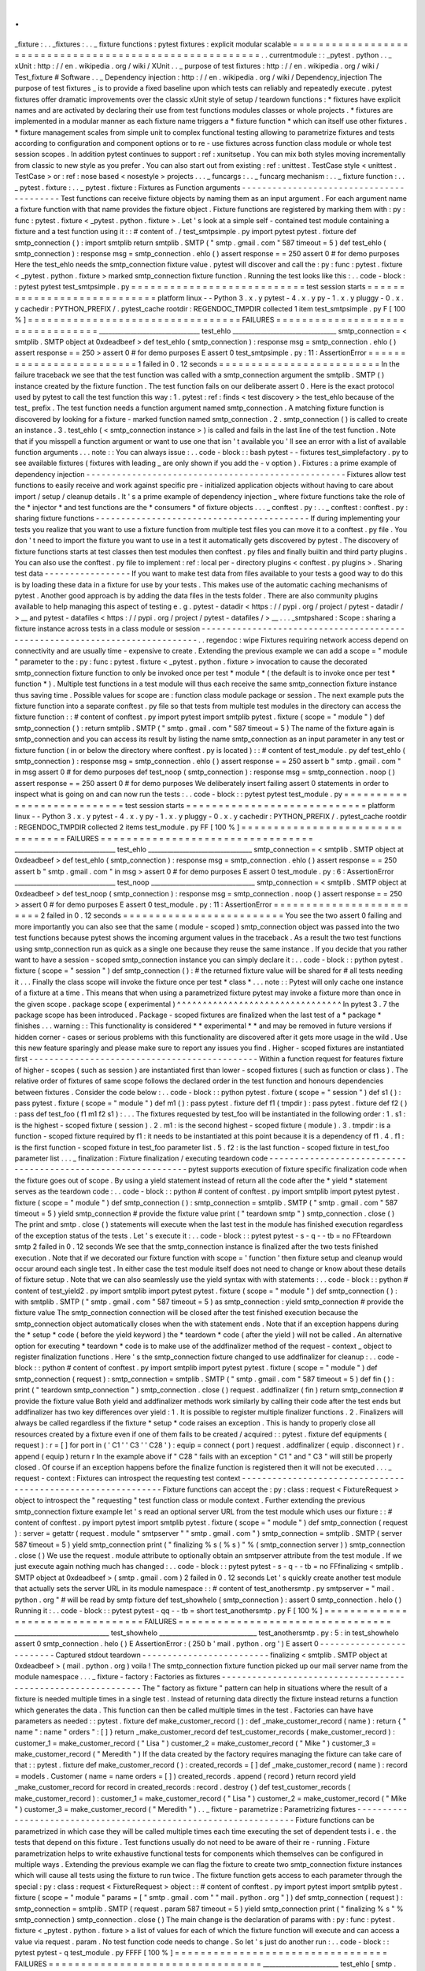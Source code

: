 .
.
_fixture
:
.
.
_fixtures
:
.
.
_
fixture
functions
:
pytest
fixtures
:
explicit
modular
scalable
=
=
=
=
=
=
=
=
=
=
=
=
=
=
=
=
=
=
=
=
=
=
=
=
=
=
=
=
=
=
=
=
=
=
=
=
=
=
=
=
=
=
=
=
=
=
=
=
=
=
=
=
=
=
=
=
.
.
currentmodule
:
:
_pytest
.
python
.
.
_
xUnit
:
http
:
/
/
en
.
wikipedia
.
org
/
wiki
/
XUnit
.
.
_
purpose
of
test
fixtures
:
http
:
/
/
en
.
wikipedia
.
org
/
wiki
/
Test_fixture
#
Software
.
.
_
Dependency
injection
:
http
:
/
/
en
.
wikipedia
.
org
/
wiki
/
Dependency_injection
The
purpose
of
test
fixtures
_
is
to
provide
a
fixed
baseline
upon
which
tests
can
reliably
and
repeatedly
execute
.
pytest
fixtures
offer
dramatic
improvements
over
the
classic
xUnit
style
of
setup
/
teardown
functions
:
*
fixtures
have
explicit
names
and
are
activated
by
declaring
their
use
from
test
functions
modules
classes
or
whole
projects
.
*
fixtures
are
implemented
in
a
modular
manner
as
each
fixture
name
triggers
a
*
fixture
function
*
which
can
itself
use
other
fixtures
.
*
fixture
management
scales
from
simple
unit
to
complex
functional
testing
allowing
to
parametrize
fixtures
and
tests
according
to
configuration
and
component
options
or
to
re
-
use
fixtures
across
function
class
module
or
whole
test
session
scopes
.
In
addition
pytest
continues
to
support
:
ref
:
xunitsetup
.
You
can
mix
both
styles
moving
incrementally
from
classic
to
new
style
as
you
prefer
.
You
can
also
start
out
from
existing
:
ref
:
unittest
.
TestCase
style
<
unittest
.
TestCase
>
or
:
ref
:
nose
based
<
nosestyle
>
projects
.
.
.
_
funcargs
:
.
.
_
funcarg
mechanism
:
.
.
_
fixture
function
:
.
.
_
pytest
.
fixture
:
.
.
_
pytest
.
fixture
:
Fixtures
as
Function
arguments
-
-
-
-
-
-
-
-
-
-
-
-
-
-
-
-
-
-
-
-
-
-
-
-
-
-
-
-
-
-
-
-
-
-
-
-
-
-
-
-
-
Test
functions
can
receive
fixture
objects
by
naming
them
as
an
input
argument
.
For
each
argument
name
a
fixture
function
with
that
name
provides
the
fixture
object
.
Fixture
functions
are
registered
by
marking
them
with
:
py
:
func
:
pytest
.
fixture
<
_pytest
.
python
.
fixture
>
.
Let
'
s
look
at
a
simple
self
-
contained
test
module
containing
a
fixture
and
a
test
function
using
it
:
:
#
content
of
.
/
test_smtpsimple
.
py
import
pytest
pytest
.
fixture
def
smtp_connection
(
)
:
import
smtplib
return
smtplib
.
SMTP
(
"
smtp
.
gmail
.
com
"
587
timeout
=
5
)
def
test_ehlo
(
smtp_connection
)
:
response
msg
=
smtp_connection
.
ehlo
(
)
assert
response
=
=
250
assert
0
#
for
demo
purposes
Here
the
test_ehlo
needs
the
smtp_connection
fixture
value
.
pytest
will
discover
and
call
the
:
py
:
func
:
pytest
.
fixture
<
_pytest
.
python
.
fixture
>
marked
smtp_connection
fixture
function
.
Running
the
test
looks
like
this
:
.
.
code
-
block
:
:
pytest
pytest
test_smtpsimple
.
py
=
=
=
=
=
=
=
=
=
=
=
=
=
=
=
=
=
=
=
=
=
=
=
=
=
=
=
test
session
starts
=
=
=
=
=
=
=
=
=
=
=
=
=
=
=
=
=
=
=
=
=
=
=
=
=
=
=
=
platform
linux
-
-
Python
3
.
x
.
y
pytest
-
4
.
x
.
y
py
-
1
.
x
.
y
pluggy
-
0
.
x
.
y
cachedir
:
PYTHON_PREFIX
/
.
pytest_cache
rootdir
:
REGENDOC_TMPDIR
collected
1
item
test_smtpsimple
.
py
F
[
100
%
]
=
=
=
=
=
=
=
=
=
=
=
=
=
=
=
=
=
=
=
=
=
=
=
=
=
=
=
=
=
=
=
=
=
FAILURES
=
=
=
=
=
=
=
=
=
=
=
=
=
=
=
=
=
=
=
=
=
=
=
=
=
=
=
=
=
=
=
=
=
________________________________
test_ehlo
_________________________________
smtp_connection
=
<
smtplib
.
SMTP
object
at
0xdeadbeef
>
def
test_ehlo
(
smtp_connection
)
:
response
msg
=
smtp_connection
.
ehlo
(
)
assert
response
=
=
250
>
assert
0
#
for
demo
purposes
E
assert
0
test_smtpsimple
.
py
:
11
:
AssertionError
=
=
=
=
=
=
=
=
=
=
=
=
=
=
=
=
=
=
=
=
=
=
=
=
=
1
failed
in
0
.
12
seconds
=
=
=
=
=
=
=
=
=
=
=
=
=
=
=
=
=
=
=
=
=
=
=
=
=
In
the
failure
traceback
we
see
that
the
test
function
was
called
with
a
smtp_connection
argument
the
smtplib
.
SMTP
(
)
instance
created
by
the
fixture
function
.
The
test
function
fails
on
our
deliberate
assert
0
.
Here
is
the
exact
protocol
used
by
pytest
to
call
the
test
function
this
way
:
1
.
pytest
:
ref
:
finds
<
test
discovery
>
the
test_ehlo
because
of
the
test_
prefix
.
The
test
function
needs
a
function
argument
named
smtp_connection
.
A
matching
fixture
function
is
discovered
by
looking
for
a
fixture
-
marked
function
named
smtp_connection
.
2
.
smtp_connection
(
)
is
called
to
create
an
instance
.
3
.
test_ehlo
(
<
smtp_connection
instance
>
)
is
called
and
fails
in
the
last
line
of
the
test
function
.
Note
that
if
you
misspell
a
function
argument
or
want
to
use
one
that
isn
'
t
available
you
'
ll
see
an
error
with
a
list
of
available
function
arguments
.
.
.
note
:
:
You
can
always
issue
:
.
.
code
-
block
:
:
bash
pytest
-
-
fixtures
test_simplefactory
.
py
to
see
available
fixtures
(
fixtures
with
leading
_
are
only
shown
if
you
add
the
-
v
option
)
.
Fixtures
:
a
prime
example
of
dependency
injection
-
-
-
-
-
-
-
-
-
-
-
-
-
-
-
-
-
-
-
-
-
-
-
-
-
-
-
-
-
-
-
-
-
-
-
-
-
-
-
-
-
-
-
-
-
-
-
-
-
-
-
Fixtures
allow
test
functions
to
easily
receive
and
work
against
specific
pre
-
initialized
application
objects
without
having
to
care
about
import
/
setup
/
cleanup
details
.
It
'
s
a
prime
example
of
dependency
injection
_
where
fixture
functions
take
the
role
of
the
*
injector
*
and
test
functions
are
the
*
consumers
*
of
fixture
objects
.
.
.
_
conftest
.
py
:
.
.
_
conftest
:
conftest
.
py
:
sharing
fixture
functions
-
-
-
-
-
-
-
-
-
-
-
-
-
-
-
-
-
-
-
-
-
-
-
-
-
-
-
-
-
-
-
-
-
-
-
-
-
-
-
-
-
-
If
during
implementing
your
tests
you
realize
that
you
want
to
use
a
fixture
function
from
multiple
test
files
you
can
move
it
to
a
conftest
.
py
file
.
You
don
'
t
need
to
import
the
fixture
you
want
to
use
in
a
test
it
automatically
gets
discovered
by
pytest
.
The
discovery
of
fixture
functions
starts
at
test
classes
then
test
modules
then
conftest
.
py
files
and
finally
builtin
and
third
party
plugins
.
You
can
also
use
the
conftest
.
py
file
to
implement
:
ref
:
local
per
-
directory
plugins
<
conftest
.
py
plugins
>
.
Sharing
test
data
-
-
-
-
-
-
-
-
-
-
-
-
-
-
-
-
-
If
you
want
to
make
test
data
from
files
available
to
your
tests
a
good
way
to
do
this
is
by
loading
these
data
in
a
fixture
for
use
by
your
tests
.
This
makes
use
of
the
automatic
caching
mechanisms
of
pytest
.
Another
good
approach
is
by
adding
the
data
files
in
the
tests
folder
.
There
are
also
community
plugins
available
to
help
managing
this
aspect
of
testing
e
.
g
.
pytest
-
datadir
<
https
:
/
/
pypi
.
org
/
project
/
pytest
-
datadir
/
>
__
and
pytest
-
datafiles
<
https
:
/
/
pypi
.
org
/
project
/
pytest
-
datafiles
/
>
__
.
.
.
_smtpshared
:
Scope
:
sharing
a
fixture
instance
across
tests
in
a
class
module
or
session
-
-
-
-
-
-
-
-
-
-
-
-
-
-
-
-
-
-
-
-
-
-
-
-
-
-
-
-
-
-
-
-
-
-
-
-
-
-
-
-
-
-
-
-
-
-
-
-
-
-
-
-
-
-
-
-
-
-
-
-
-
-
-
-
-
-
-
-
-
-
-
-
-
-
-
-
.
.
regendoc
:
wipe
Fixtures
requiring
network
access
depend
on
connectivity
and
are
usually
time
-
expensive
to
create
.
Extending
the
previous
example
we
can
add
a
scope
=
"
module
"
parameter
to
the
:
py
:
func
:
pytest
.
fixture
<
_pytest
.
python
.
fixture
>
invocation
to
cause
the
decorated
smtp_connection
fixture
function
to
only
be
invoked
once
per
test
*
module
*
(
the
default
is
to
invoke
once
per
test
*
function
*
)
.
Multiple
test
functions
in
a
test
module
will
thus
each
receive
the
same
smtp_connection
fixture
instance
thus
saving
time
.
Possible
values
for
scope
are
:
function
class
module
package
or
session
.
The
next
example
puts
the
fixture
function
into
a
separate
conftest
.
py
file
so
that
tests
from
multiple
test
modules
in
the
directory
can
access
the
fixture
function
:
:
#
content
of
conftest
.
py
import
pytest
import
smtplib
pytest
.
fixture
(
scope
=
"
module
"
)
def
smtp_connection
(
)
:
return
smtplib
.
SMTP
(
"
smtp
.
gmail
.
com
"
587
timeout
=
5
)
The
name
of
the
fixture
again
is
smtp_connection
and
you
can
access
its
result
by
listing
the
name
smtp_connection
as
an
input
parameter
in
any
test
or
fixture
function
(
in
or
below
the
directory
where
conftest
.
py
is
located
)
:
:
#
content
of
test_module
.
py
def
test_ehlo
(
smtp_connection
)
:
response
msg
=
smtp_connection
.
ehlo
(
)
assert
response
=
=
250
assert
b
"
smtp
.
gmail
.
com
"
in
msg
assert
0
#
for
demo
purposes
def
test_noop
(
smtp_connection
)
:
response
msg
=
smtp_connection
.
noop
(
)
assert
response
=
=
250
assert
0
#
for
demo
purposes
We
deliberately
insert
failing
assert
0
statements
in
order
to
inspect
what
is
going
on
and
can
now
run
the
tests
:
.
.
code
-
block
:
:
pytest
pytest
test_module
.
py
=
=
=
=
=
=
=
=
=
=
=
=
=
=
=
=
=
=
=
=
=
=
=
=
=
=
=
test
session
starts
=
=
=
=
=
=
=
=
=
=
=
=
=
=
=
=
=
=
=
=
=
=
=
=
=
=
=
=
platform
linux
-
-
Python
3
.
x
.
y
pytest
-
4
.
x
.
y
py
-
1
.
x
.
y
pluggy
-
0
.
x
.
y
cachedir
:
PYTHON_PREFIX
/
.
pytest_cache
rootdir
:
REGENDOC_TMPDIR
collected
2
items
test_module
.
py
FF
[
100
%
]
=
=
=
=
=
=
=
=
=
=
=
=
=
=
=
=
=
=
=
=
=
=
=
=
=
=
=
=
=
=
=
=
=
FAILURES
=
=
=
=
=
=
=
=
=
=
=
=
=
=
=
=
=
=
=
=
=
=
=
=
=
=
=
=
=
=
=
=
=
________________________________
test_ehlo
_________________________________
smtp_connection
=
<
smtplib
.
SMTP
object
at
0xdeadbeef
>
def
test_ehlo
(
smtp_connection
)
:
response
msg
=
smtp_connection
.
ehlo
(
)
assert
response
=
=
250
assert
b
"
smtp
.
gmail
.
com
"
in
msg
>
assert
0
#
for
demo
purposes
E
assert
0
test_module
.
py
:
6
:
AssertionError
________________________________
test_noop
_________________________________
smtp_connection
=
<
smtplib
.
SMTP
object
at
0xdeadbeef
>
def
test_noop
(
smtp_connection
)
:
response
msg
=
smtp_connection
.
noop
(
)
assert
response
=
=
250
>
assert
0
#
for
demo
purposes
E
assert
0
test_module
.
py
:
11
:
AssertionError
=
=
=
=
=
=
=
=
=
=
=
=
=
=
=
=
=
=
=
=
=
=
=
=
=
2
failed
in
0
.
12
seconds
=
=
=
=
=
=
=
=
=
=
=
=
=
=
=
=
=
=
=
=
=
=
=
=
=
You
see
the
two
assert
0
failing
and
more
importantly
you
can
also
see
that
the
same
(
module
-
scoped
)
smtp_connection
object
was
passed
into
the
two
test
functions
because
pytest
shows
the
incoming
argument
values
in
the
traceback
.
As
a
result
the
two
test
functions
using
smtp_connection
run
as
quick
as
a
single
one
because
they
reuse
the
same
instance
.
If
you
decide
that
you
rather
want
to
have
a
session
-
scoped
smtp_connection
instance
you
can
simply
declare
it
:
.
.
code
-
block
:
:
python
pytest
.
fixture
(
scope
=
"
session
"
)
def
smtp_connection
(
)
:
#
the
returned
fixture
value
will
be
shared
for
#
all
tests
needing
it
.
.
.
Finally
the
class
scope
will
invoke
the
fixture
once
per
test
*
class
*
.
.
.
note
:
:
Pytest
will
only
cache
one
instance
of
a
fixture
at
a
time
.
This
means
that
when
using
a
parametrized
fixture
pytest
may
invoke
a
fixture
more
than
once
in
the
given
scope
.
package
scope
(
experimental
)
^
^
^
^
^
^
^
^
^
^
^
^
^
^
^
^
^
^
^
^
^
^
^
^
^
^
^
^
^
^
^
^
In
pytest
3
.
7
the
package
scope
has
been
introduced
.
Package
-
scoped
fixtures
are
finalized
when
the
last
test
of
a
*
package
*
finishes
.
.
.
warning
:
:
This
functionality
is
considered
*
*
experimental
*
*
and
may
be
removed
in
future
versions
if
hidden
corner
-
cases
or
serious
problems
with
this
functionality
are
discovered
after
it
gets
more
usage
in
the
wild
.
Use
this
new
feature
sparingly
and
please
make
sure
to
report
any
issues
you
find
.
Higher
-
scoped
fixtures
are
instantiated
first
-
-
-
-
-
-
-
-
-
-
-
-
-
-
-
-
-
-
-
-
-
-
-
-
-
-
-
-
-
-
-
-
-
-
-
-
-
-
-
-
-
-
-
-
-
Within
a
function
request
for
features
fixture
of
higher
-
scopes
(
such
as
session
)
are
instantiated
first
than
lower
-
scoped
fixtures
(
such
as
function
or
class
)
.
The
relative
order
of
fixtures
of
same
scope
follows
the
declared
order
in
the
test
function
and
honours
dependencies
between
fixtures
.
Consider
the
code
below
:
.
.
code
-
block
:
:
python
pytest
.
fixture
(
scope
=
"
session
"
)
def
s1
(
)
:
pass
pytest
.
fixture
(
scope
=
"
module
"
)
def
m1
(
)
:
pass
pytest
.
fixture
def
f1
(
tmpdir
)
:
pass
pytest
.
fixture
def
f2
(
)
:
pass
def
test_foo
(
f1
m1
f2
s1
)
:
.
.
.
The
fixtures
requested
by
test_foo
will
be
instantiated
in
the
following
order
:
1
.
s1
:
is
the
highest
-
scoped
fixture
(
session
)
.
2
.
m1
:
is
the
second
highest
-
scoped
fixture
(
module
)
.
3
.
tmpdir
:
is
a
function
-
scoped
fixture
required
by
f1
:
it
needs
to
be
instantiated
at
this
point
because
it
is
a
dependency
of
f1
.
4
.
f1
:
is
the
first
function
-
scoped
fixture
in
test_foo
parameter
list
.
5
.
f2
:
is
the
last
function
-
scoped
fixture
in
test_foo
parameter
list
.
.
.
_
finalization
:
Fixture
finalization
/
executing
teardown
code
-
-
-
-
-
-
-
-
-
-
-
-
-
-
-
-
-
-
-
-
-
-
-
-
-
-
-
-
-
-
-
-
-
-
-
-
-
-
-
-
-
-
-
-
-
-
-
-
-
-
-
-
-
-
-
-
-
-
-
-
-
pytest
supports
execution
of
fixture
specific
finalization
code
when
the
fixture
goes
out
of
scope
.
By
using
a
yield
statement
instead
of
return
all
the
code
after
the
*
yield
*
statement
serves
as
the
teardown
code
:
.
.
code
-
block
:
:
python
#
content
of
conftest
.
py
import
smtplib
import
pytest
pytest
.
fixture
(
scope
=
"
module
"
)
def
smtp_connection
(
)
:
smtp_connection
=
smtplib
.
SMTP
(
"
smtp
.
gmail
.
com
"
587
timeout
=
5
)
yield
smtp_connection
#
provide
the
fixture
value
print
(
"
teardown
smtp
"
)
smtp_connection
.
close
(
)
The
print
and
smtp
.
close
(
)
statements
will
execute
when
the
last
test
in
the
module
has
finished
execution
regardless
of
the
exception
status
of
the
tests
.
Let
'
s
execute
it
:
.
.
code
-
block
:
:
pytest
pytest
-
s
-
q
-
-
tb
=
no
FFteardown
smtp
2
failed
in
0
.
12
seconds
We
see
that
the
smtp_connection
instance
is
finalized
after
the
two
tests
finished
execution
.
Note
that
if
we
decorated
our
fixture
function
with
scope
=
'
function
'
then
fixture
setup
and
cleanup
would
occur
around
each
single
test
.
In
either
case
the
test
module
itself
does
not
need
to
change
or
know
about
these
details
of
fixture
setup
.
Note
that
we
can
also
seamlessly
use
the
yield
syntax
with
with
statements
:
.
.
code
-
block
:
:
python
#
content
of
test_yield2
.
py
import
smtplib
import
pytest
pytest
.
fixture
(
scope
=
"
module
"
)
def
smtp_connection
(
)
:
with
smtplib
.
SMTP
(
"
smtp
.
gmail
.
com
"
587
timeout
=
5
)
as
smtp_connection
:
yield
smtp_connection
#
provide
the
fixture
value
The
smtp_connection
connection
will
be
closed
after
the
test
finished
execution
because
the
smtp_connection
object
automatically
closes
when
the
with
statement
ends
.
Note
that
if
an
exception
happens
during
the
*
setup
*
code
(
before
the
yield
keyword
)
the
*
teardown
*
code
(
after
the
yield
)
will
not
be
called
.
An
alternative
option
for
executing
*
teardown
*
code
is
to
make
use
of
the
addfinalizer
method
of
the
request
-
context
_
object
to
register
finalization
functions
.
Here
'
s
the
smtp_connection
fixture
changed
to
use
addfinalizer
for
cleanup
:
.
.
code
-
block
:
:
python
#
content
of
conftest
.
py
import
smtplib
import
pytest
pytest
.
fixture
(
scope
=
"
module
"
)
def
smtp_connection
(
request
)
:
smtp_connection
=
smtplib
.
SMTP
(
"
smtp
.
gmail
.
com
"
587
timeout
=
5
)
def
fin
(
)
:
print
(
"
teardown
smtp_connection
"
)
smtp_connection
.
close
(
)
request
.
addfinalizer
(
fin
)
return
smtp_connection
#
provide
the
fixture
value
Both
yield
and
addfinalizer
methods
work
similarly
by
calling
their
code
after
the
test
ends
but
addfinalizer
has
two
key
differences
over
yield
:
1
.
It
is
possible
to
register
multiple
finalizer
functions
.
2
.
Finalizers
will
always
be
called
regardless
if
the
fixture
*
setup
*
code
raises
an
exception
.
This
is
handy
to
properly
close
all
resources
created
by
a
fixture
even
if
one
of
them
fails
to
be
created
/
acquired
:
:
pytest
.
fixture
def
equipments
(
request
)
:
r
=
[
]
for
port
in
(
'
C1
'
'
C3
'
'
C28
'
)
:
equip
=
connect
(
port
)
request
.
addfinalizer
(
equip
.
disconnect
)
r
.
append
(
equip
)
return
r
In
the
example
above
if
"
C28
"
fails
with
an
exception
"
C1
"
and
"
C3
"
will
still
be
properly
closed
.
Of
course
if
an
exception
happens
before
the
finalize
function
is
registered
then
it
will
not
be
executed
.
.
.
_
request
-
context
:
Fixtures
can
introspect
the
requesting
test
context
-
-
-
-
-
-
-
-
-
-
-
-
-
-
-
-
-
-
-
-
-
-
-
-
-
-
-
-
-
-
-
-
-
-
-
-
-
-
-
-
-
-
-
-
-
-
-
-
-
-
-
-
-
-
-
-
-
-
-
-
-
Fixture
functions
can
accept
the
:
py
:
class
:
request
<
FixtureRequest
>
object
to
introspect
the
"
requesting
"
test
function
class
or
module
context
.
Further
extending
the
previous
smtp_connection
fixture
example
let
'
s
read
an
optional
server
URL
from
the
test
module
which
uses
our
fixture
:
:
#
content
of
conftest
.
py
import
pytest
import
smtplib
pytest
.
fixture
(
scope
=
"
module
"
)
def
smtp_connection
(
request
)
:
server
=
getattr
(
request
.
module
"
smtpserver
"
"
smtp
.
gmail
.
com
"
)
smtp_connection
=
smtplib
.
SMTP
(
server
587
timeout
=
5
)
yield
smtp_connection
print
(
"
finalizing
%
s
(
%
s
)
"
%
(
smtp_connection
server
)
)
smtp_connection
.
close
(
)
We
use
the
request
.
module
attribute
to
optionally
obtain
an
smtpserver
attribute
from
the
test
module
.
If
we
just
execute
again
nothing
much
has
changed
:
.
.
code
-
block
:
:
pytest
pytest
-
s
-
q
-
-
tb
=
no
FFfinalizing
<
smtplib
.
SMTP
object
at
0xdeadbeef
>
(
smtp
.
gmail
.
com
)
2
failed
in
0
.
12
seconds
Let
'
s
quickly
create
another
test
module
that
actually
sets
the
server
URL
in
its
module
namespace
:
:
#
content
of
test_anothersmtp
.
py
smtpserver
=
"
mail
.
python
.
org
"
#
will
be
read
by
smtp
fixture
def
test_showhelo
(
smtp_connection
)
:
assert
0
smtp_connection
.
helo
(
)
Running
it
:
.
.
code
-
block
:
:
pytest
pytest
-
qq
-
-
tb
=
short
test_anothersmtp
.
py
F
[
100
%
]
=
=
=
=
=
=
=
=
=
=
=
=
=
=
=
=
=
=
=
=
=
=
=
=
=
=
=
=
=
=
=
=
=
FAILURES
=
=
=
=
=
=
=
=
=
=
=
=
=
=
=
=
=
=
=
=
=
=
=
=
=
=
=
=
=
=
=
=
=
______________________________
test_showhelo
_______________________________
test_anothersmtp
.
py
:
5
:
in
test_showhelo
assert
0
smtp_connection
.
helo
(
)
E
AssertionError
:
(
250
b
'
mail
.
python
.
org
'
)
E
assert
0
-
-
-
-
-
-
-
-
-
-
-
-
-
-
-
-
-
-
-
-
-
-
-
-
-
Captured
stdout
teardown
-
-
-
-
-
-
-
-
-
-
-
-
-
-
-
-
-
-
-
-
-
-
-
-
-
finalizing
<
smtplib
.
SMTP
object
at
0xdeadbeef
>
(
mail
.
python
.
org
)
voila
!
The
smtp_connection
fixture
function
picked
up
our
mail
server
name
from
the
module
namespace
.
.
.
_
fixture
-
factory
:
Factories
as
fixtures
-
-
-
-
-
-
-
-
-
-
-
-
-
-
-
-
-
-
-
-
-
-
-
-
-
-
-
-
-
-
-
-
-
-
-
-
-
-
-
-
-
-
-
-
-
-
-
-
-
-
-
-
-
-
-
-
-
-
-
-
-
The
"
factory
as
fixture
"
pattern
can
help
in
situations
where
the
result
of
a
fixture
is
needed
multiple
times
in
a
single
test
.
Instead
of
returning
data
directly
the
fixture
instead
returns
a
function
which
generates
the
data
.
This
function
can
then
be
called
multiple
times
in
the
test
.
Factories
can
have
have
parameters
as
needed
:
:
pytest
.
fixture
def
make_customer_record
(
)
:
def
_make_customer_record
(
name
)
:
return
{
"
name
"
:
name
"
orders
"
:
[
]
}
return
_make_customer_record
def
test_customer_records
(
make_customer_record
)
:
customer_1
=
make_customer_record
(
"
Lisa
"
)
customer_2
=
make_customer_record
(
"
Mike
"
)
customer_3
=
make_customer_record
(
"
Meredith
"
)
If
the
data
created
by
the
factory
requires
managing
the
fixture
can
take
care
of
that
:
:
pytest
.
fixture
def
make_customer_record
(
)
:
created_records
=
[
]
def
_make_customer_record
(
name
)
:
record
=
models
.
Customer
(
name
=
name
orders
=
[
]
)
created_records
.
append
(
record
)
return
record
yield
_make_customer_record
for
record
in
created_records
:
record
.
destroy
(
)
def
test_customer_records
(
make_customer_record
)
:
customer_1
=
make_customer_record
(
"
Lisa
"
)
customer_2
=
make_customer_record
(
"
Mike
"
)
customer_3
=
make_customer_record
(
"
Meredith
"
)
.
.
_
fixture
-
parametrize
:
Parametrizing
fixtures
-
-
-
-
-
-
-
-
-
-
-
-
-
-
-
-
-
-
-
-
-
-
-
-
-
-
-
-
-
-
-
-
-
-
-
-
-
-
-
-
-
-
-
-
-
-
-
-
-
-
-
-
-
-
-
-
-
-
-
-
-
-
-
-
-
Fixture
functions
can
be
parametrized
in
which
case
they
will
be
called
multiple
times
each
time
executing
the
set
of
dependent
tests
i
.
e
.
the
tests
that
depend
on
this
fixture
.
Test
functions
usually
do
not
need
to
be
aware
of
their
re
-
running
.
Fixture
parametrization
helps
to
write
exhaustive
functional
tests
for
components
which
themselves
can
be
configured
in
multiple
ways
.
Extending
the
previous
example
we
can
flag
the
fixture
to
create
two
smtp_connection
fixture
instances
which
will
cause
all
tests
using
the
fixture
to
run
twice
.
The
fixture
function
gets
access
to
each
parameter
through
the
special
:
py
:
class
:
request
<
FixtureRequest
>
object
:
:
#
content
of
conftest
.
py
import
pytest
import
smtplib
pytest
.
fixture
(
scope
=
"
module
"
params
=
[
"
smtp
.
gmail
.
com
"
"
mail
.
python
.
org
"
]
)
def
smtp_connection
(
request
)
:
smtp_connection
=
smtplib
.
SMTP
(
request
.
param
587
timeout
=
5
)
yield
smtp_connection
print
(
"
finalizing
%
s
"
%
smtp_connection
)
smtp_connection
.
close
(
)
The
main
change
is
the
declaration
of
params
with
:
py
:
func
:
pytest
.
fixture
<
_pytest
.
python
.
fixture
>
a
list
of
values
for
each
of
which
the
fixture
function
will
execute
and
can
access
a
value
via
request
.
param
.
No
test
function
code
needs
to
change
.
So
let
'
s
just
do
another
run
:
.
.
code
-
block
:
:
pytest
pytest
-
q
test_module
.
py
FFFF
[
100
%
]
=
=
=
=
=
=
=
=
=
=
=
=
=
=
=
=
=
=
=
=
=
=
=
=
=
=
=
=
=
=
=
=
=
FAILURES
=
=
=
=
=
=
=
=
=
=
=
=
=
=
=
=
=
=
=
=
=
=
=
=
=
=
=
=
=
=
=
=
=
________________________
test_ehlo
[
smtp
.
gmail
.
com
]
_________________________
smtp_connection
=
<
smtplib
.
SMTP
object
at
0xdeadbeef
>
def
test_ehlo
(
smtp_connection
)
:
response
msg
=
smtp_connection
.
ehlo
(
)
assert
response
=
=
250
assert
b
"
smtp
.
gmail
.
com
"
in
msg
>
assert
0
#
for
demo
purposes
E
assert
0
test_module
.
py
:
6
:
AssertionError
________________________
test_noop
[
smtp
.
gmail
.
com
]
_________________________
smtp_connection
=
<
smtplib
.
SMTP
object
at
0xdeadbeef
>
def
test_noop
(
smtp_connection
)
:
response
msg
=
smtp_connection
.
noop
(
)
assert
response
=
=
250
>
assert
0
#
for
demo
purposes
E
assert
0
test_module
.
py
:
11
:
AssertionError
________________________
test_ehlo
[
mail
.
python
.
org
]
________________________
smtp_connection
=
<
smtplib
.
SMTP
object
at
0xdeadbeef
>
def
test_ehlo
(
smtp_connection
)
:
response
msg
=
smtp_connection
.
ehlo
(
)
assert
response
=
=
250
>
assert
b
"
smtp
.
gmail
.
com
"
in
msg
E
AssertionError
:
assert
b
'
smtp
.
gmail
.
com
'
in
b
'
mail
.
python
.
org
\
nPIPELINING
\
nSIZE
51200000
\
nETRN
\
nSTARTTLS
\
nAUTH
DIGEST
-
MD5
NTLM
CRAM
-
MD5
\
nENHANCEDSTATUSCODES
\
n8BITMIME
\
nDSN
\
nSMTPUTF8
\
nCHUNKING
'
test_module
.
py
:
5
:
AssertionError
-
-
-
-
-
-
-
-
-
-
-
-
-
-
-
-
-
-
-
-
-
-
-
-
-
-
Captured
stdout
setup
-
-
-
-
-
-
-
-
-
-
-
-
-
-
-
-
-
-
-
-
-
-
-
-
-
-
-
finalizing
<
smtplib
.
SMTP
object
at
0xdeadbeef
>
________________________
test_noop
[
mail
.
python
.
org
]
________________________
smtp_connection
=
<
smtplib
.
SMTP
object
at
0xdeadbeef
>
def
test_noop
(
smtp_connection
)
:
response
msg
=
smtp_connection
.
noop
(
)
assert
response
=
=
250
>
assert
0
#
for
demo
purposes
E
assert
0
test_module
.
py
:
11
:
AssertionError
-
-
-
-
-
-
-
-
-
-
-
-
-
-
-
-
-
-
-
-
-
-
-
-
-
Captured
stdout
teardown
-
-
-
-
-
-
-
-
-
-
-
-
-
-
-
-
-
-
-
-
-
-
-
-
-
finalizing
<
smtplib
.
SMTP
object
at
0xdeadbeef
>
4
failed
in
0
.
12
seconds
We
see
that
our
two
test
functions
each
ran
twice
against
the
different
smtp_connection
instances
.
Note
also
that
with
the
mail
.
python
.
org
connection
the
second
test
fails
in
test_ehlo
because
a
different
server
string
is
expected
than
what
arrived
.
pytest
will
build
a
string
that
is
the
test
ID
for
each
fixture
value
in
a
parametrized
fixture
e
.
g
.
test_ehlo
[
smtp
.
gmail
.
com
]
and
test_ehlo
[
mail
.
python
.
org
]
in
the
above
examples
.
These
IDs
can
be
used
with
-
k
to
select
specific
cases
to
run
and
they
will
also
identify
the
specific
case
when
one
is
failing
.
Running
pytest
with
-
-
collect
-
only
will
show
the
generated
IDs
.
Numbers
strings
booleans
and
None
will
have
their
usual
string
representation
used
in
the
test
ID
.
For
other
objects
pytest
will
make
a
string
based
on
the
argument
name
.
It
is
possible
to
customise
the
string
used
in
a
test
ID
for
a
certain
fixture
value
by
using
the
ids
keyword
argument
:
:
#
content
of
test_ids
.
py
import
pytest
pytest
.
fixture
(
params
=
[
0
1
]
ids
=
[
"
spam
"
"
ham
"
]
)
def
a
(
request
)
:
return
request
.
param
def
test_a
(
a
)
:
pass
def
idfn
(
fixture_value
)
:
if
fixture_value
=
=
0
:
return
"
eggs
"
else
:
return
None
pytest
.
fixture
(
params
=
[
0
1
]
ids
=
idfn
)
def
b
(
request
)
:
return
request
.
param
def
test_b
(
b
)
:
pass
The
above
shows
how
ids
can
be
either
a
list
of
strings
to
use
or
a
function
which
will
be
called
with
the
fixture
value
and
then
has
to
return
a
string
to
use
.
In
the
latter
case
if
the
function
return
None
then
pytest
'
s
auto
-
generated
ID
will
be
used
.
Running
the
above
tests
results
in
the
following
test
IDs
being
used
:
.
.
code
-
block
:
:
pytest
pytest
-
-
collect
-
only
=
=
=
=
=
=
=
=
=
=
=
=
=
=
=
=
=
=
=
=
=
=
=
=
=
=
=
test
session
starts
=
=
=
=
=
=
=
=
=
=
=
=
=
=
=
=
=
=
=
=
=
=
=
=
=
=
=
=
platform
linux
-
-
Python
3
.
x
.
y
pytest
-
4
.
x
.
y
py
-
1
.
x
.
y
pluggy
-
0
.
x
.
y
cachedir
:
PYTHON_PREFIX
/
.
pytest_cache
rootdir
:
REGENDOC_TMPDIR
collected
10
items
<
Module
test_anothersmtp
.
py
>
<
Function
test_showhelo
[
smtp
.
gmail
.
com
]
>
<
Function
test_showhelo
[
mail
.
python
.
org
]
>
<
Module
test_ids
.
py
>
<
Function
test_a
[
spam
]
>
<
Function
test_a
[
ham
]
>
<
Function
test_b
[
eggs
]
>
<
Function
test_b
[
1
]
>
<
Module
test_module
.
py
>
<
Function
test_ehlo
[
smtp
.
gmail
.
com
]
>
<
Function
test_noop
[
smtp
.
gmail
.
com
]
>
<
Function
test_ehlo
[
mail
.
python
.
org
]
>
<
Function
test_noop
[
mail
.
python
.
org
]
>
=
=
=
=
=
=
=
=
=
=
=
=
=
=
=
=
=
=
=
=
=
=
=
no
tests
ran
in
0
.
12
seconds
=
=
=
=
=
=
=
=
=
=
=
=
=
=
=
=
=
=
=
=
=
=
=
.
.
_
fixture
-
parametrize
-
marks
:
Using
marks
with
parametrized
fixtures
-
-
-
-
-
-
-
-
-
-
-
-
-
-
-
-
-
-
-
-
-
-
-
-
-
-
-
-
-
-
-
-
-
-
-
-
-
-
:
func
:
pytest
.
param
can
be
used
to
apply
marks
in
values
sets
of
parametrized
fixtures
in
the
same
way
that
they
can
be
used
with
:
ref
:
pytest
.
mark
.
parametrize
<
pytest
.
mark
.
parametrize
>
.
Example
:
:
#
content
of
test_fixture_marks
.
py
import
pytest
pytest
.
fixture
(
params
=
[
0
1
pytest
.
param
(
2
marks
=
pytest
.
mark
.
skip
)
]
)
def
data_set
(
request
)
:
return
request
.
param
def
test_data
(
data_set
)
:
pass
Running
this
test
will
*
skip
*
the
invocation
of
data_set
with
value
2
:
.
.
code
-
block
:
:
pytest
pytest
test_fixture_marks
.
py
-
v
=
=
=
=
=
=
=
=
=
=
=
=
=
=
=
=
=
=
=
=
=
=
=
=
=
=
=
test
session
starts
=
=
=
=
=
=
=
=
=
=
=
=
=
=
=
=
=
=
=
=
=
=
=
=
=
=
=
=
platform
linux
-
-
Python
3
.
x
.
y
pytest
-
4
.
x
.
y
py
-
1
.
x
.
y
pluggy
-
0
.
x
.
y
-
-
PYTHON_PREFIX
/
bin
/
python
cachedir
:
PYTHON_PREFIX
/
.
pytest_cache
rootdir
:
REGENDOC_TMPDIR
collecting
.
.
.
collected
3
items
test_fixture_marks
.
py
:
:
test_data
[
0
]
PASSED
[
33
%
]
test_fixture_marks
.
py
:
:
test_data
[
1
]
PASSED
[
66
%
]
test_fixture_marks
.
py
:
:
test_data
[
2
]
SKIPPED
[
100
%
]
=
=
=
=
=
=
=
=
=
=
=
=
=
=
=
=
=
=
=
2
passed
1
skipped
in
0
.
12
seconds
=
=
=
=
=
=
=
=
=
=
=
=
=
=
=
=
=
=
=
=
.
.
_
interdependent
fixtures
:
Modularity
:
using
fixtures
from
a
fixture
function
-
-
-
-
-
-
-
-
-
-
-
-
-
-
-
-
-
-
-
-
-
-
-
-
-
-
-
-
-
-
-
-
-
-
-
-
-
-
-
-
-
-
-
-
-
-
-
-
-
-
-
-
-
-
-
-
-
-
You
can
not
only
use
fixtures
in
test
functions
but
fixture
functions
can
use
other
fixtures
themselves
.
This
contributes
to
a
modular
design
of
your
fixtures
and
allows
re
-
use
of
framework
-
specific
fixtures
across
many
projects
.
As
a
simple
example
we
can
extend
the
previous
example
and
instantiate
an
object
app
where
we
stick
the
already
defined
smtp_connection
resource
into
it
:
:
#
content
of
test_appsetup
.
py
import
pytest
class
App
(
object
)
:
def
__init__
(
self
smtp_connection
)
:
self
.
smtp_connection
=
smtp_connection
pytest
.
fixture
(
scope
=
"
module
"
)
def
app
(
smtp_connection
)
:
return
App
(
smtp_connection
)
def
test_smtp_connection_exists
(
app
)
:
assert
app
.
smtp_connection
Here
we
declare
an
app
fixture
which
receives
the
previously
defined
smtp_connection
fixture
and
instantiates
an
App
object
with
it
.
Let
'
s
run
it
:
.
.
code
-
block
:
:
pytest
pytest
-
v
test_appsetup
.
py
=
=
=
=
=
=
=
=
=
=
=
=
=
=
=
=
=
=
=
=
=
=
=
=
=
=
=
test
session
starts
=
=
=
=
=
=
=
=
=
=
=
=
=
=
=
=
=
=
=
=
=
=
=
=
=
=
=
=
platform
linux
-
-
Python
3
.
x
.
y
pytest
-
4
.
x
.
y
py
-
1
.
x
.
y
pluggy
-
0
.
x
.
y
-
-
PYTHON_PREFIX
/
bin
/
python
cachedir
:
PYTHON_PREFIX
/
.
pytest_cache
rootdir
:
REGENDOC_TMPDIR
collecting
.
.
.
collected
2
items
test_appsetup
.
py
:
:
test_smtp_connection_exists
[
smtp
.
gmail
.
com
]
PASSED
[
50
%
]
test_appsetup
.
py
:
:
test_smtp_connection_exists
[
mail
.
python
.
org
]
PASSED
[
100
%
]
=
=
=
=
=
=
=
=
=
=
=
=
=
=
=
=
=
=
=
=
=
=
=
=
=
2
passed
in
0
.
12
seconds
=
=
=
=
=
=
=
=
=
=
=
=
=
=
=
=
=
=
=
=
=
=
=
=
=
Due
to
the
parametrization
of
smtp_connection
the
test
will
run
twice
with
two
different
App
instances
and
respective
smtp
servers
.
There
is
no
need
for
the
app
fixture
to
be
aware
of
the
smtp_connection
parametrization
because
pytest
will
fully
analyse
the
fixture
dependency
graph
.
Note
that
the
app
fixture
has
a
scope
of
module
and
uses
a
module
-
scoped
smtp_connection
fixture
.
The
example
would
still
work
if
smtp_connection
was
cached
on
a
session
scope
:
it
is
fine
for
fixtures
to
use
"
broader
"
scoped
fixtures
but
not
the
other
way
round
:
A
session
-
scoped
fixture
could
not
use
a
module
-
scoped
one
in
a
meaningful
way
.
.
.
_
automatic
per
-
resource
grouping
:
Automatic
grouping
of
tests
by
fixture
instances
-
-
-
-
-
-
-
-
-
-
-
-
-
-
-
-
-
-
-
-
-
-
-
-
-
-
-
-
-
-
-
-
-
-
-
-
-
-
-
-
-
-
-
-
-
-
-
-
-
-
-
-
-
-
-
-
-
-
.
.
regendoc
:
wipe
pytest
minimizes
the
number
of
active
fixtures
during
test
runs
.
If
you
have
a
parametrized
fixture
then
all
the
tests
using
it
will
first
execute
with
one
instance
and
then
finalizers
are
called
before
the
next
fixture
instance
is
created
.
Among
other
things
this
eases
testing
of
applications
which
create
and
use
global
state
.
The
following
example
uses
two
parametrized
fixtures
one
of
which
is
scoped
on
a
per
-
module
basis
and
all
the
functions
perform
print
calls
to
show
the
setup
/
teardown
flow
:
:
#
content
of
test_module
.
py
import
pytest
pytest
.
fixture
(
scope
=
"
module
"
params
=
[
"
mod1
"
"
mod2
"
]
)
def
modarg
(
request
)
:
param
=
request
.
param
print
(
"
SETUP
modarg
%
s
"
%
param
)
yield
param
print
(
"
TEARDOWN
modarg
%
s
"
%
param
)
pytest
.
fixture
(
scope
=
"
function
"
params
=
[
1
2
]
)
def
otherarg
(
request
)
:
param
=
request
.
param
print
(
"
SETUP
otherarg
%
s
"
%
param
)
yield
param
print
(
"
TEARDOWN
otherarg
%
s
"
%
param
)
def
test_0
(
otherarg
)
:
print
(
"
RUN
test0
with
otherarg
%
s
"
%
otherarg
)
def
test_1
(
modarg
)
:
print
(
"
RUN
test1
with
modarg
%
s
"
%
modarg
)
def
test_2
(
otherarg
modarg
)
:
print
(
"
RUN
test2
with
otherarg
%
s
and
modarg
%
s
"
%
(
otherarg
modarg
)
)
Let
'
s
run
the
tests
in
verbose
mode
and
with
looking
at
the
print
-
output
:
.
.
code
-
block
:
:
pytest
pytest
-
v
-
s
test_module
.
py
=
=
=
=
=
=
=
=
=
=
=
=
=
=
=
=
=
=
=
=
=
=
=
=
=
=
=
test
session
starts
=
=
=
=
=
=
=
=
=
=
=
=
=
=
=
=
=
=
=
=
=
=
=
=
=
=
=
=
platform
linux
-
-
Python
3
.
x
.
y
pytest
-
4
.
x
.
y
py
-
1
.
x
.
y
pluggy
-
0
.
x
.
y
-
-
PYTHON_PREFIX
/
bin
/
python
cachedir
:
PYTHON_PREFIX
/
.
pytest_cache
rootdir
:
REGENDOC_TMPDIR
collecting
.
.
.
collected
8
items
test_module
.
py
:
:
test_0
[
1
]
SETUP
otherarg
1
RUN
test0
with
otherarg
1
PASSED
TEARDOWN
otherarg
1
test_module
.
py
:
:
test_0
[
2
]
SETUP
otherarg
2
RUN
test0
with
otherarg
2
PASSED
TEARDOWN
otherarg
2
test_module
.
py
:
:
test_1
[
mod1
]
SETUP
modarg
mod1
RUN
test1
with
modarg
mod1
PASSED
test_module
.
py
:
:
test_2
[
mod1
-
1
]
SETUP
otherarg
1
RUN
test2
with
otherarg
1
and
modarg
mod1
PASSED
TEARDOWN
otherarg
1
test_module
.
py
:
:
test_2
[
mod1
-
2
]
SETUP
otherarg
2
RUN
test2
with
otherarg
2
and
modarg
mod1
PASSED
TEARDOWN
otherarg
2
test_module
.
py
:
:
test_1
[
mod2
]
TEARDOWN
modarg
mod1
SETUP
modarg
mod2
RUN
test1
with
modarg
mod2
PASSED
test_module
.
py
:
:
test_2
[
mod2
-
1
]
SETUP
otherarg
1
RUN
test2
with
otherarg
1
and
modarg
mod2
PASSED
TEARDOWN
otherarg
1
test_module
.
py
:
:
test_2
[
mod2
-
2
]
SETUP
otherarg
2
RUN
test2
with
otherarg
2
and
modarg
mod2
PASSED
TEARDOWN
otherarg
2
TEARDOWN
modarg
mod2
=
=
=
=
=
=
=
=
=
=
=
=
=
=
=
=
=
=
=
=
=
=
=
=
=
8
passed
in
0
.
12
seconds
=
=
=
=
=
=
=
=
=
=
=
=
=
=
=
=
=
=
=
=
=
=
=
=
=
You
can
see
that
the
parametrized
module
-
scoped
modarg
resource
caused
an
ordering
of
test
execution
that
lead
to
the
fewest
possible
"
active
"
resources
.
The
finalizer
for
the
mod1
parametrized
resource
was
executed
before
the
mod2
resource
was
setup
.
In
particular
notice
that
test_0
is
completely
independent
and
finishes
first
.
Then
test_1
is
executed
with
mod1
then
test_2
with
mod1
then
test_1
with
mod2
and
finally
test_2
with
mod2
.
The
otherarg
parametrized
resource
(
having
function
scope
)
was
set
up
before
and
teared
down
after
every
test
that
used
it
.
.
.
_
usefixtures
:
Using
fixtures
from
classes
modules
or
projects
-
-
-
-
-
-
-
-
-
-
-
-
-
-
-
-
-
-
-
-
-
-
-
-
-
-
-
-
-
-
-
-
-
-
-
-
-
-
-
-
-
-
-
-
-
-
-
-
-
-
-
-
-
-
-
-
-
-
-
-
-
-
-
-
-
-
-
-
-
-
.
.
regendoc
:
wipe
Sometimes
test
functions
do
not
directly
need
access
to
a
fixture
object
.
For
example
tests
may
require
to
operate
with
an
empty
directory
as
the
current
working
directory
but
otherwise
do
not
care
for
the
concrete
directory
.
Here
is
how
you
can
use
the
standard
tempfile
<
http
:
/
/
docs
.
python
.
org
/
library
/
tempfile
.
html
>
_
and
pytest
fixtures
to
achieve
it
.
We
separate
the
creation
of
the
fixture
into
a
conftest
.
py
file
:
:
#
content
of
conftest
.
py
import
pytest
import
tempfile
import
os
pytest
.
fixture
(
)
def
cleandir
(
)
:
newpath
=
tempfile
.
mkdtemp
(
)
os
.
chdir
(
newpath
)
and
declare
its
use
in
a
test
module
via
a
usefixtures
marker
:
:
#
content
of
test_setenv
.
py
import
os
import
pytest
pytest
.
mark
.
usefixtures
(
"
cleandir
"
)
class
TestDirectoryInit
(
object
)
:
def
test_cwd_starts_empty
(
self
)
:
assert
os
.
listdir
(
os
.
getcwd
(
)
)
=
=
[
]
with
open
(
"
myfile
"
"
w
"
)
as
f
:
f
.
write
(
"
hello
"
)
def
test_cwd_again_starts_empty
(
self
)
:
assert
os
.
listdir
(
os
.
getcwd
(
)
)
=
=
[
]
Due
to
the
usefixtures
marker
the
cleandir
fixture
will
be
required
for
the
execution
of
each
test
method
just
as
if
you
specified
a
"
cleandir
"
function
argument
to
each
of
them
.
Let
'
s
run
it
to
verify
our
fixture
is
activated
and
the
tests
pass
:
.
.
code
-
block
:
:
pytest
pytest
-
q
.
.
[
100
%
]
2
passed
in
0
.
12
seconds
You
can
specify
multiple
fixtures
like
this
:
.
.
code
-
block
:
:
python
pytest
.
mark
.
usefixtures
(
"
cleandir
"
"
anotherfixture
"
)
def
test
(
)
:
.
.
.
and
you
may
specify
fixture
usage
at
the
test
module
level
using
a
generic
feature
of
the
mark
mechanism
:
.
.
code
-
block
:
:
python
pytestmark
=
pytest
.
mark
.
usefixtures
(
"
cleandir
"
)
Note
that
the
assigned
variable
*
must
*
be
called
pytestmark
assigning
e
.
g
.
foomark
will
not
activate
the
fixtures
.
It
is
also
possible
to
put
fixtures
required
by
all
tests
in
your
project
into
an
ini
-
file
:
.
.
code
-
block
:
:
ini
#
content
of
pytest
.
ini
[
pytest
]
usefixtures
=
cleandir
.
.
warning
:
:
Note
this
mark
has
no
effect
in
*
*
fixture
functions
*
*
.
For
example
this
*
*
will
not
work
as
expected
*
*
:
.
.
code
-
block
:
:
python
pytest
.
mark
.
usefixtures
(
"
my_other_fixture
"
)
pytest
.
fixture
def
my_fixture_that_sadly_wont_use_my_other_fixture
(
)
:
.
.
.
Currently
this
will
not
generate
any
error
or
warning
but
this
is
intended
to
be
handled
by
#
3664
<
https
:
/
/
github
.
com
/
pytest
-
dev
/
pytest
/
issues
/
3664
>
_
.
.
.
_
autouse
:
.
.
_
autouse
fixtures
:
Autouse
fixtures
(
xUnit
setup
on
steroids
)
-
-
-
-
-
-
-
-
-
-
-
-
-
-
-
-
-
-
-
-
-
-
-
-
-
-
-
-
-
-
-
-
-
-
-
-
-
-
-
-
-
-
-
-
-
-
-
-
-
-
-
-
-
-
-
-
-
-
-
-
-
-
-
-
-
-
-
-
-
-
.
.
regendoc
:
wipe
Occasionally
you
may
want
to
have
fixtures
get
invoked
automatically
without
declaring
a
function
argument
explicitly
or
a
usefixtures
_
decorator
.
As
a
practical
example
suppose
we
have
a
database
fixture
which
has
a
begin
/
rollback
/
commit
architecture
and
we
want
to
automatically
surround
each
test
method
by
a
transaction
and
a
rollback
.
Here
is
a
dummy
self
-
contained
implementation
of
this
idea
:
:
#
content
of
test_db_transact
.
py
import
pytest
class
DB
(
object
)
:
def
__init__
(
self
)
:
self
.
intransaction
=
[
]
def
begin
(
self
name
)
:
self
.
intransaction
.
append
(
name
)
def
rollback
(
self
)
:
self
.
intransaction
.
pop
(
)
pytest
.
fixture
(
scope
=
"
module
"
)
def
db
(
)
:
return
DB
(
)
class
TestClass
(
object
)
:
pytest
.
fixture
(
autouse
=
True
)
def
transact
(
self
request
db
)
:
db
.
begin
(
request
.
function
.
__name__
)
yield
db
.
rollback
(
)
def
test_method1
(
self
db
)
:
assert
db
.
intransaction
=
=
[
"
test_method1
"
]
def
test_method2
(
self
db
)
:
assert
db
.
intransaction
=
=
[
"
test_method2
"
]
The
class
-
level
transact
fixture
is
marked
with
*
autouse
=
true
*
which
implies
that
all
test
methods
in
the
class
will
use
this
fixture
without
a
need
to
state
it
in
the
test
function
signature
or
with
a
class
-
level
usefixtures
decorator
.
If
we
run
it
we
get
two
passing
tests
:
.
.
code
-
block
:
:
pytest
pytest
-
q
.
.
[
100
%
]
2
passed
in
0
.
12
seconds
Here
is
how
autouse
fixtures
work
in
other
scopes
:
-
autouse
fixtures
obey
the
scope
=
keyword
-
argument
:
if
an
autouse
fixture
has
scope
=
'
session
'
it
will
only
be
run
once
no
matter
where
it
is
defined
.
scope
=
'
class
'
means
it
will
be
run
once
per
class
etc
.
-
if
an
autouse
fixture
is
defined
in
a
test
module
all
its
test
functions
automatically
use
it
.
-
if
an
autouse
fixture
is
defined
in
a
conftest
.
py
file
then
all
tests
in
all
test
modules
below
its
directory
will
invoke
the
fixture
.
-
lastly
and
*
*
please
use
that
with
care
*
*
:
if
you
define
an
autouse
fixture
in
a
plugin
it
will
be
invoked
for
all
tests
in
all
projects
where
the
plugin
is
installed
.
This
can
be
useful
if
a
fixture
only
anyway
works
in
the
presence
of
certain
settings
e
.
g
.
in
the
ini
-
file
.
Such
a
global
fixture
should
always
quickly
determine
if
it
should
do
any
work
and
avoid
otherwise
expensive
imports
or
computation
.
Note
that
the
above
transact
fixture
may
very
well
be
a
fixture
that
you
want
to
make
available
in
your
project
without
having
it
generally
active
.
The
canonical
way
to
do
that
is
to
put
the
transact
definition
into
a
conftest
.
py
file
*
*
without
*
*
using
autouse
:
:
#
content
of
conftest
.
py
pytest
.
fixture
def
transact
(
request
db
)
:
db
.
begin
(
)
yield
db
.
rollback
(
)
and
then
e
.
g
.
have
a
TestClass
using
it
by
declaring
the
need
:
:
pytest
.
mark
.
usefixtures
(
"
transact
"
)
class
TestClass
(
object
)
:
def
test_method1
(
self
)
:
.
.
.
All
test
methods
in
this
TestClass
will
use
the
transaction
fixture
while
other
test
classes
or
functions
in
the
module
will
not
use
it
unless
they
also
add
a
transact
reference
.
Overriding
fixtures
on
various
levels
-
-
-
-
-
-
-
-
-
-
-
-
-
-
-
-
-
-
-
-
-
-
-
-
-
-
-
-
-
-
-
-
-
-
-
-
-
In
relatively
large
test
suite
you
most
likely
need
to
override
a
global
or
root
fixture
with
a
locally
defined
one
keeping
the
test
code
readable
and
maintainable
.
Override
a
fixture
on
a
folder
(
conftest
)
level
^
^
^
^
^
^
^
^
^
^
^
^
^
^
^
^
^
^
^
^
^
^
^
^
^
^
^
^
^
^
^
^
^
^
^
^
^
^
^
^
^
^
^
^
^
^
^
Given
the
tests
file
structure
is
:
:
:
tests
/
__init__
.
py
conftest
.
py
#
content
of
tests
/
conftest
.
py
import
pytest
pytest
.
fixture
def
username
(
)
:
return
'
username
'
test_something
.
py
#
content
of
tests
/
test_something
.
py
def
test_username
(
username
)
:
assert
username
=
=
'
username
'
subfolder
/
__init__
.
py
conftest
.
py
#
content
of
tests
/
subfolder
/
conftest
.
py
import
pytest
pytest
.
fixture
def
username
(
username
)
:
return
'
overridden
-
'
+
username
test_something
.
py
#
content
of
tests
/
subfolder
/
test_something
.
py
def
test_username
(
username
)
:
assert
username
=
=
'
overridden
-
username
'
As
you
can
see
a
fixture
with
the
same
name
can
be
overridden
for
certain
test
folder
level
.
Note
that
the
base
or
super
fixture
can
be
accessed
from
the
overriding
fixture
easily
-
used
in
the
example
above
.
Override
a
fixture
on
a
test
module
level
^
^
^
^
^
^
^
^
^
^
^
^
^
^
^
^
^
^
^
^
^
^
^
^
^
^
^
^
^
^
^
^
^
^
^
^
^
^
^
^
^
Given
the
tests
file
structure
is
:
:
:
tests
/
__init__
.
py
conftest
.
py
#
content
of
tests
/
conftest
.
py
import
pytest
pytest
.
fixture
def
username
(
)
:
return
'
username
'
test_something
.
py
#
content
of
tests
/
test_something
.
py
import
pytest
pytest
.
fixture
def
username
(
username
)
:
return
'
overridden
-
'
+
username
def
test_username
(
username
)
:
assert
username
=
=
'
overridden
-
username
'
test_something_else
.
py
#
content
of
tests
/
test_something_else
.
py
import
pytest
pytest
.
fixture
def
username
(
username
)
:
return
'
overridden
-
else
-
'
+
username
def
test_username
(
username
)
:
assert
username
=
=
'
overridden
-
else
-
username
'
In
the
example
above
a
fixture
with
the
same
name
can
be
overridden
for
certain
test
module
.
Override
a
fixture
with
direct
test
parametrization
^
^
^
^
^
^
^
^
^
^
^
^
^
^
^
^
^
^
^
^
^
^
^
^
^
^
^
^
^
^
^
^
^
^
^
^
^
^
^
^
^
^
^
^
^
^
^
^
^
^
^
Given
the
tests
file
structure
is
:
:
:
tests
/
__init__
.
py
conftest
.
py
#
content
of
tests
/
conftest
.
py
import
pytest
pytest
.
fixture
def
username
(
)
:
return
'
username
'
pytest
.
fixture
def
other_username
(
username
)
:
return
'
other
-
'
+
username
test_something
.
py
#
content
of
tests
/
test_something
.
py
import
pytest
pytest
.
mark
.
parametrize
(
'
username
'
[
'
directly
-
overridden
-
username
'
]
)
def
test_username
(
username
)
:
assert
username
=
=
'
directly
-
overridden
-
username
'
pytest
.
mark
.
parametrize
(
'
username
'
[
'
directly
-
overridden
-
username
-
other
'
]
)
def
test_username_other
(
other_username
)
:
assert
other_username
=
=
'
other
-
directly
-
overridden
-
username
-
other
'
In
the
example
above
a
fixture
value
is
overridden
by
the
test
parameter
value
.
Note
that
the
value
of
the
fixture
can
be
overridden
this
way
even
if
the
test
doesn
'
t
use
it
directly
(
doesn
'
t
mention
it
in
the
function
prototype
)
.
Override
a
parametrized
fixture
with
non
-
parametrized
one
and
vice
versa
^
^
^
^
^
^
^
^
^
^
^
^
^
^
^
^
^
^
^
^
^
^
^
^
^
^
^
^
^
^
^
^
^
^
^
^
^
^
^
^
^
^
^
^
^
^
^
^
^
^
^
^
^
^
^
^
^
^
^
^
^
^
^
^
^
^
^
^
^
^
^
^
Given
the
tests
file
structure
is
:
:
:
tests
/
__init__
.
py
conftest
.
py
#
content
of
tests
/
conftest
.
py
import
pytest
pytest
.
fixture
(
params
=
[
'
one
'
'
two
'
'
three
'
]
)
def
parametrized_username
(
request
)
:
return
request
.
param
pytest
.
fixture
def
non_parametrized_username
(
request
)
:
return
'
username
'
test_something
.
py
#
content
of
tests
/
test_something
.
py
import
pytest
pytest
.
fixture
def
parametrized_username
(
)
:
return
'
overridden
-
username
'
pytest
.
fixture
(
params
=
[
'
one
'
'
two
'
'
three
'
]
)
def
non_parametrized_username
(
request
)
:
return
request
.
param
def
test_username
(
parametrized_username
)
:
assert
parametrized_username
=
=
'
overridden
-
username
'
def
test_parametrized_username
(
non_parametrized_username
)
:
assert
non_parametrized_username
in
[
'
one
'
'
two
'
'
three
'
]
test_something_else
.
py
#
content
of
tests
/
test_something_else
.
py
def
test_username
(
parametrized_username
)
:
assert
parametrized_username
in
[
'
one
'
'
two
'
'
three
'
]
def
test_username
(
non_parametrized_username
)
:
assert
non_parametrized_username
=
=
'
username
'
In
the
example
above
a
parametrized
fixture
is
overridden
with
a
non
-
parametrized
version
and
a
non
-
parametrized
fixture
is
overridden
with
a
parametrized
version
for
certain
test
module
.
The
same
applies
for
the
test
folder
level
obviously
.
